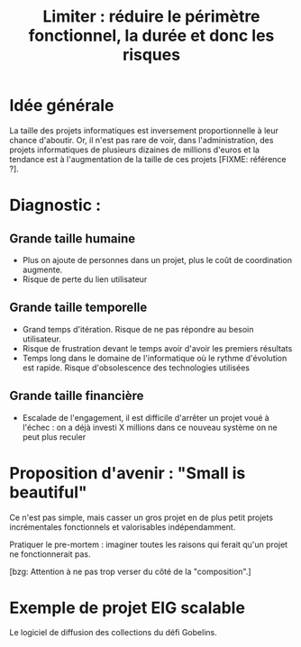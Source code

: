 #+title: Limiter : réduire le périmètre fonctionnel, la durée et donc les risques

* Idée générale 

La taille des projets informatiques est inversement proportionnelle à
leur chance d'aboutir. Or, il n'est pas rare de voir, dans
l'administration, des projets informatiques de plusieurs dizaines de
millions d'euros et la tendance est à l'augmentation de la taille de
ces projets [FIXME: référence ?].

* Diagnostic : 

** Grande taille humaine

- Plus on ajoute de personnes dans un projet, plus le coût de
  coordination augmente.
- Risque de perte du lien utilisateur

** Grande taille temporelle

- Grand temps d'itération. Risque de ne pas répondre au besoin
  utilisateur.
- Risque de frustration devant le temps avoir d'avoir les premiers
  résultats
- Temps long dans le domaine de l'informatique où le rythme
  d'évolution est rapide. Risque d'obsolescence des technologies
  utilisées

** Grande taille financière

- Escalade de l'engagement, il est difficile d'arrêter un projet voué
  à l'échec : on a déjà investi X millions dans ce nouveau système on
  ne peut plus reculer

* Proposition d'avenir : "Small is beautiful"

Ce n'est pas simple, mais casser un gros projet en de plus petit
projets incrémentales fonctionnels et valorisables indépendamment.

Pratiquer le pre-mortem : imaginer toutes les raisons qui ferait qu'un
projet ne fonctionnerait pas.

[bzg: Attention à ne pas trop verser du côté de la "composition".]

* Exemple de projet EIG scalable

Le logiciel de diffusion des collections du défi Gobelins.
   

